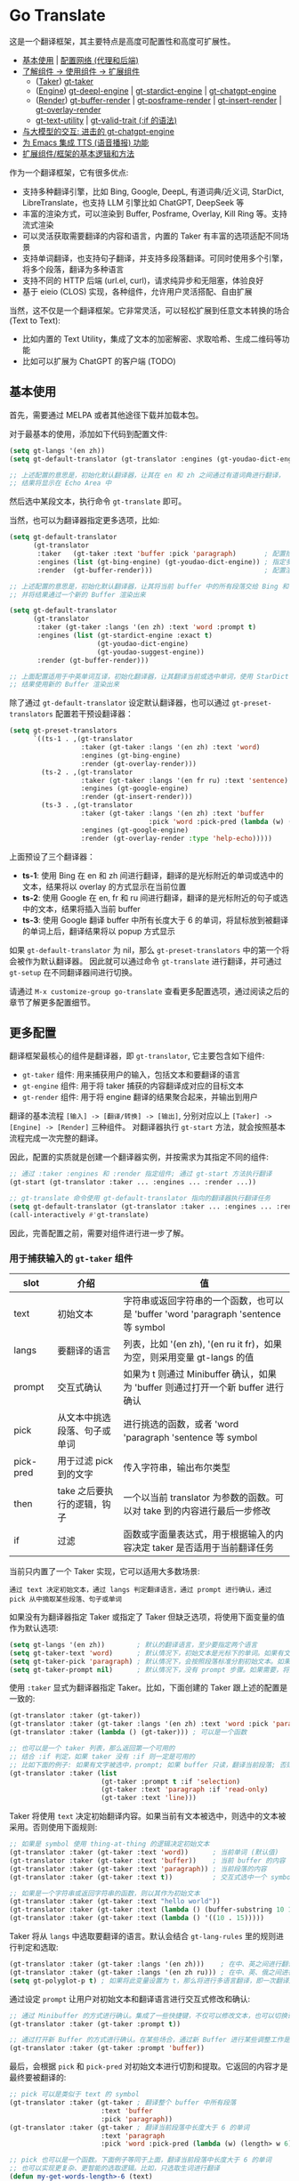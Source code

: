 * Go Translate

这是一个翻译框架，其主要特点是高度可配置性和高度可扩展性。

- [[#基本使用][基本使用]] | [[#gt-http-backend][配置网络 (代理和后端)]]
- [[#更多配置][了解组件 → 使用组件 → 扩展组件]]
  + ([[#用于捕获输入的-gt-taker-组件][Taker]]) [[#gt-taker][gt-taker]]
  + ([[#用于翻译转换的-gt-engine-组件][Engine]]) [[#gt-deepl-engine][gt-deepl-engine]] | [[#gt-stardict-engine][gt-stardict-engine]] | [[#gt-chatgpt-engine][gt-chatgpt-engine]]
  + ([[#用于渲染输出的-gt-render-组件][Render]]) [[#gt-buffer-render][gt-buffer-render]] | [[#gt-posframe-pop-rendergt-posframe-pin-render][gt-posframe-render]] | [[#gt-insert-render][gt-insert-render]] | [[#gt-overlay-render][gt-overlay-render]]
  + [[#gt-text-utility][gt-text-utility]] | [[#gt-valid-trait-if][gt-valid-trait (:if 的语法)]]
- [[#gt-chatgpt-engine-1][与大模型的交互: 进击的 gt-chatgpt-engine]]
- [[#为-emacs-集成-tts-功能][为 Emacs 集成 TTS (语音播报) 功能]]
- [[#定制与扩展][扩展组件/框架的基本逻辑和方法]]

作为一个翻译框架，它有很多优点:
- 支持多种翻译引擎，比如 Bing, Google, DeepL, 有道词典/近义词, StarDict, LibreTranslate，也支持 LLM 引擎比如 ChatGPT, DeepSeek 等
- 丰富的渲染方式，可以渲染到 Buffer, Posframe, Overlay, Kill Ring 等。支持流式渲染
- 可以灵活获取需要翻译的内容和语言，内置的 Taker 有丰富的选项适配不同场景
- 支持单词翻译，也支持句子翻译，并支持多段落翻译。可同时使用多个引擎，将多个段落，翻译为多种语言
- 支持不同的 HTTP 后端 (url.el, curl)，请求纯异步和无阻塞，体验良好
- 基于 eieio (CLOS) 实现，各种组件，允许用户灵活搭配、自由扩展

当然，这不仅是一个翻译框架。它非常灵活，可以轻松扩展到任意文本转换的场合 (Text to Text):
- 比如内置的 Text Utility，集成了文本的加密解密、求取哈希、生成二维码等功能
- 比如可以扩展为 ChatGPT 的客户端 (TODO)

** 基本使用

首先，需要通过 MELPA 或者其他途径下载并加载本包。

对于最基本的使用，添加如下代码到配置文件:
#+begin_src emacs-lisp
  (setq gt-langs '(en zh))
  (setq gt-default-translator (gt-translator :engines (gt-youdao-dict-engine)))

  ;; 上述配置的意思是，初始化默认翻译器，让其在 en 和 zh 之间通过有道词典进行翻译，
  ;; 结果将显示在 Echo Area 中
#+end_src

然后选中某段文本，执行命令 =gt-translate= 即可。

当然，也可以为翻译器指定更多选项，比如:
#+begin_src emacs-lisp
  (setq gt-default-translator
        (gt-translator
         :taker   (gt-taker :text 'buffer :pick 'paragraph)       ; 配置拾取器
         :engines (list (gt-bing-engine) (gt-youdao-dict-engine)) ; 指定多引擎
         :render  (gt-buffer-render)))                            ; 配置渲染器

  ;; 上述配置的意思是，初始化默认翻译器，让其将当前 buffer 中的所有段落交给 Bing 和有道进行翻译，
  ;; 并将结果通过一个新的 Buffer 渲染出来

  (setq gt-default-translator
        (gt-translator
         :taker (gt-taker :langs '(en zh) :text 'word :prompt t)
         :engines (list (gt-stardict-engine :exact t)
                        (gt-youdao-dict-engine)
                        (gt-youdao-suggest-engine))
         :render (gt-buffer-render)))

  ;; 上面配置适用于中英单词互译，初始化翻译器，让其翻译当前或选中单词，使用 StarDict 和有道进行翻译，
  ;; 结果使用新的 Buffer 渲染出来
#+end_src

除了通过 =gt-default-translator= 设定默认翻译器，也可以通过 =gt-preset-translators= 配置若干预设翻译器：
#+begin_src emacs-lisp
  (setq gt-preset-translators
        `((ts-1 . ,(gt-translator
                    :taker (gt-taker :langs '(en zh) :text 'word)
                    :engines (gt-bing-engine)
                    :render (gt-overlay-render)))
          (ts-2 . ,(gt-translator
                    :taker (gt-taker :langs '(en fr ru) :text 'sentence)
                    :engines (gt-google-engine)
                    :render (gt-insert-render)))
          (ts-3 . ,(gt-translator
                    :taker (gt-taker :langs '(en zh) :text 'buffer
                                     :pick 'word :pick-pred (lambda (w) (length> w 6)))
                    :engines (gt-google-engine)
                    :render (gt-overlay-render :type 'help-echo)))))
#+end_src

上面预设了三个翻译器：
- *ts-1*: 使用 Bing 在 en 和 zh 间进行翻译，翻译的是光标附近的单词或选中的文本，结果将以 overlay 的方式显示在当前位置
- *ts-2*: 使用 Google 在 en, fr 和 ru 间进行翻译，翻译的是光标附近的句子或选中的文本，结果将插入当前 buffer
- *ts-3*: 使用 Google 翻译 buffer 中所有长度大于 6 的单词，将鼠标放到被翻译的单词上后，翻译结果将以 popup 方式显示

如果 =gt-default-translator= 为 nil，那么 =gt-preset-translators= 中的第一个将会被作为默认翻译器。
因此就可以通过命令 =gt-translate= 进行翻译，并可通过 =gt-setup= 在不同翻译器间进行切换。

请通过 =M-x customize-group go-translate= 查看更多配置选项，通过阅读之后的章节了解更多配置细节。

** 更多配置

翻译框架最核心的组件是翻译器，即 =gt-translator=, 它主要包含如下组件:
- =gt-taker= 组件: 用来捕获用户的输入，包括文本和要翻译的语言
- =gt-engine= 组件: 用于将 taker 捕获的内容翻译成对应的目标文本
- =gt-render= 组件: 用于将 engine 翻译的结果聚合起来，并输出到用户

翻译的基本流程 =[输入] -> [翻译/转换] -> [输出]=, 分别对应以上 =[Taker] -> [Engine] -> [Render]= 三种组件。
对翻译器执行 =gt-start= 方法，就会按照基本流程完成一次完整的翻译。

因此，配置的实质就是创建一个翻译器实例，并按需求为其指定不同的组件:
#+begin_src emacs-lisp
  ;; 通过 :taker :engines 和 :render 指定组件; 通过 gt-start 方法执行翻译
  (gt-start (gt-translator :taker ... :engines ... :render ...))

  ;; gt-translate 命令使用 gt-default-translator 指向的翻译器执行翻译任务
  (setq gt-default-translator (gt-translator :taker ... :engines ... :render ..))
  (call-interactively #'gt-translate)
#+end_src

因此，完善配置之前，需要对组件进行进一步了解。

*** 用于捕获输入的 =gt-taker= 组件

| slot      | 介绍                     | 值                                                                           |
|-----------+--------------------------+------------------------------------------------------------------------------|
| text      | 初始文本                  | 字符串或返回字符串的一个函数，也可以是 'buffer 'word 'paragraph 'sentence 等 symbol |
| langs     | 要翻译的语言               | 列表，比如 '(en zh), '(en ru it fr)，如果为空，则采用变量 gt-langs 的值            |
| prompt    | 交互式确认                | 如果为 t 则通过 Minibuffer 确认，如果为 'buffer 则通过打开一个新 buffer 进行确认     |
| pick      | 从文本中挑选段落、句子或单词  | 进行挑选的函数，或者 'word 'paragraph 'sentence 等 symbol                       |
| pick-pred | 用于过滤 pick 到的文字     | 传入字符串，输出布尔类型                                                         |
| then      | take 之后要执行的逻辑，钩子 | 一个以当前 translator 为参数的函数。可以对 take 到的内容进行最后一步修改              |
| if        | 过滤                     | 函数或字面量表达式，用于根据输入的内容决定 taker 是否适用于当前翻译任务                 |

当前只内置了一个 Taker 实现，它可以适用大多数场景:
: 通过 text 决定初始文本，通过 langs 判定翻译语言，通过 prompt 进行确认，通过 pick 从中摘取某些段落、句子或单词

如果没有为翻译器指定 Taker 或指定了 Taker 但缺乏选项，将使用下面变量的值作为默认选项:
#+begin_src emacs-lisp
  (setq gt-langs '(en zh))        ; 默认的翻译语言，至少要指定两个语言
  (setq gt-taker-text 'word)      ; 默认情况下，初始文本是光标下的单词。如果有文本选中，优先使用选中文本
  (setq gt-taker-pick 'paragraph) ; 默认情况下，会按照段落标准分割初始文本。如果不想使用多段翻译，将其设置为 nil
  (setq gt-taker-prompt nil)      ; 默认情况下，没有 prompt 步骤。如果需要，将其设置为 t 或 'buffer
#+end_src

使用 =:taker= 显式为翻译器指定 Taker。比如，下面创建的 Taker 跟上述的配置是一致的:
#+begin_src emacs-lisp
  (gt-translator :taker (gt-taker))
  (gt-translator :taker (gt-taker :langs '(en zh) :text 'word :pick 'paragraph :prompt nil))
  (gt-translator :taker (lambda () (gt-taker))) ; 可以是一个函数

  ;; 也可以是一个 taker 列表，那么返回第一个可用的
  ;; 结合 :if 判定，如果 taker 没有 :if 则一定是可用的
  ;; 比如下面的例子: 如果有文字被选中，prompt; 如果 buffer 只读，翻译当前段落; 否则翻译当前行
  (gt-translator :taker (list
                         (gt-taker :prompt t :if 'selection)
                         (gt-taker :text 'paragraph :if 'read-only)
                         (gt-taker :text 'line)))
#+end_src

Taker 将使用 =text= 决定初始翻译内容。如果当前有文本被选中，则选中的文本被采用。否则使用下面规则:
#+begin_src emacs-lisp
  ;; 如果是 symbol 使用 thing-at-thing 的逻辑决定初始文本
  (gt-translator :taker (gt-taker :text 'word))      ; 当前单词 (默认值)
  (gt-translator :taker (gt-taker :text 'buffer))    ; 当前 buffer 的内容
  (gt-translator :taker (gt-taker :text 'paragraph)) ; 当前段落的内容
  (gt-translator :taker (gt-taker :text t))          ; 交互式选中一个 symbol，之后根据 symbol 选取

  ;; 如果是一个字符串或返回字符串的函数，则以其作为初始文本
  (gt-translator :taker (gt-taker :text "hello world"))                        ; 固定文本
  (gt-translator :taker (gt-taker :text (lambda () (buffer-substring 10 15)))) ; 函数返回值，字符串
  (gt-translator :taker (gt-taker :text (lambda () '((10 . 15)))))             ; 函数返回值，bounds
#+end_src

Taker 将从 =langs= 中选取要翻译的语言。默认会结合 =gt-lang-rules= 里的规则进行判定和选取:
#+begin_src emacs-lisp
  (gt-translator :taker (gt-taker :langs '(en zh)))    ; 在中、英之间进行翻译
  (gt-translator :taker (gt-taker :langs '(en zh ru))) ; 在中、英、俄之间进行翻译
  (setq gt-polyglot-p t) ; 如果将此变量设置为 t，那么将进行多语言翻译，即一次翻译成多语言并聚合输出
#+end_src

通过设定 =prompt= 让用户对初始文本和翻译语言进行交互式修改和确认:
#+begin_src emacs-lisp
  ;; 通过 Minibuffer 的方式进行确认。集成了一些快捷键，不仅可以修改文本，也可以切换语言
  (gt-translator :taker (gt-taker :prompt t))

  ;; 通过打开新 Buffer 的方式进行确认。在某些场合，通过新 Buffer 进行某些调整工作是更合适的
  (gt-translator :taker (gt-taker :prompt 'buffer))
#+end_src

最后，会根据 =pick= 和 =pick-pred= 对初始文本进行切割和提取。它返回的内容才是最终要被翻译的:
#+begin_src emacs-lisp
  ;; pick 可以是类似于 text 的 symbol
  (gt-translator :taker (gt-taker ; 翻译整个 buffer 中所有段落
                         :text 'buffer
                         :pick 'paragraph))
  (gt-translator :taker (gt-taker ; 翻译当前段落中长度大于 6 的单词
                         :text 'paragraph
                         :pick 'word :pick-pred (lambda (w) (length> w 6))))

  ;; pick 也可以是一个函数。下面例子等同于上面，翻译当前段落中长度大于 6 的单词
  ;; 也可以实现更复杂、更智能的选取逻辑。比如，只选取生词进行翻译
  (defun my-get-words-length>-6 (text)
    (cl-remove-if-not (lambda (bd) (> (- (cdr bd) (car bd)) 6))
                      (gt-pick-items-by-thing text 'word)))
  (gt-translator :taker (gt-taker :text 'paragraph :pick #'my-get-words-length>-6))

  ;; 使用 :pick 'fresh-word 实现了“透析翻译”的效果，即结合训练的结果，只显示生僻词
  ;; 结合 gt-record-words-as-known/unkown 命令将单词标记(训练)为已经掌握的单词
  (gt-translator :taker (gt-taker :text 'paragraph :pick 'fresh-word))
#+end_src

*** 用于翻译转换的 =gt-engine= 组件

| slot    | 介绍                      | 值                                                               |
|---------+---------------------------+------------------------------------------------------------------|
| parse   | 指定解析器                 | 解析器或函数                                                       |
| cache   | 配置缓存                   | 如果设为 nil 则为当前 engine 禁用缓存。也可以为不同 engine 指定缓存策略   |
| stream  | 是否开启 stream 模式        | 只有引擎支持流式 API 这个设置才有用。比如，ChatGPT 引擎                 |
| delimit | 分隔符                     | 如果不为空，则采取「连接-翻译-分割」的翻译策略                           |
| then    | engine 完成后执行的逻辑，钩子 | 一个以当前 task 为参数的函数。可以用于在渲染之前对返回的内容进行最后一步修改 |
| if      | 过滤                      | 函数或字面量表达式，用于根据输入的内容决定当前 engine 是否参与当前翻译任务   |

内置的 Engine 实现有:
- =gt-deepl-engine=, DeepL 翻译
- =gt-bing-engine=, 微软翻译
- =gt-google-engine/gt-google-rpc-engine=, Google 翻译
- =gt-chatgpt-engine=, 使用 ChatGPT 进行翻译
- =gt-youdao-dict-engine/gt-youdao-suggest-engine=, 有道词典/有道近义词。主要用于中英互译
- =gt-stardict-engine=, StarDict，支持外挂字典，可以用于离线翻译
- =gt-libre-engine=, LibreTranslate, 可以使用网络服务，也可以搭建本地服务
- =gt-osxdict-engine=, 借助命令 osx-dictionary 调用苹果系统内置的翻译

通过 =:engines= 为翻译器指定引擎。一个翻译器可以有一个或多个引擎，也可以指定一个返回引擎列表的函数:
#+begin_src emacs-lisp
  (gt-translator :engines (gt-google-engine))
  (gt-translator :engines (list (gt-google-engine) (gt-deepl-engine) (gt-chatgpt-engine)))
  (gt-translator :engines (lambda () (gt-google-engine)))
#+end_src

若引擎存在多个解析器，则可以通过 =parse= 指定某个从而实现特定解析，比如:
#+begin_src emacs-lisp
  (gt-translator
   :engines (list (gt-google-engine :parse (gt-google-parser))           ; 详细结果
                  (gt-google-engine :parse (gt-google-summary-parser)))) ; 简约结果
#+end_src

可以通过 =if= 为不同引擎指定不同翻译任务，比如：
#+begin_src emacs-lisp
  (gt-translator
   :engines (list (gt-google-engine :if 'word)                        ; 只有当翻译内容为单词时启用
                  (gt-bing-engine :if '(and not-word parts))          ; 只有翻译内容不是单词且是多个段落时启用
                  (gt-deepl-engine :if 'not-word :cache nil)          ; 只有翻译内容不是单词时启用; 不缓存
                  (gt-youdao-dict-engine :if '(or src:zh tgt:zh))     ; 只有翻译中文时启用
                  (gt-youdao-suggest-engine :if '(and word src:en)))) ; 只有翻译英文单词时启用
#+end_src

可以通过 =cache= 为不同引擎指定不同的缓存策略:
#+begin_src emacs-lisp
  (gt-translator
   :engines (list (gt-youdao-dict-engine)         ; 默认缓存机制
                  (gt-google-engine :cache nil)   ; 禁用缓存
                  (gt-bing-engine :cache 'word))) ; 只缓存单词
#+end_src

#+begin_quote
*注意:*

如果 delimit 不为 nil，那么多段落或多单词翻译将采取下面策略:
1. 先将翻译的内容连成一个字符串，
2. 通过一次翻译得到结果，
3. 之后再将结果分割开来的翻译策略。

这时传递给 Engine 翻译的文本是一个单独的字符串。

如果 delimit 为 nil 那么传递给 Engine 的将是一个字符串列表，这时将需要 Engine 有处理列表的能力。
#+end_quote

*** 用于渲染输出的 =gt-render= 组件

| slot   | 介绍                   | 值                                                                 |
|--------+------------------------+--------------------------------------------------------------------|
| prefix | 定制输出中的 Prefix 内容 | 函数或字符串。定制 Prefix 显示格式。Prefix 是输出结果中的语言、引擎提示的文本 |
| then   | 渲染完成后执行的逻辑，钩子 | 函数或另一个渲染器。可以将渲染任务传递给下一个渲染器，实现多渲染器输出的效果    |
| if     | 过滤                   | 函数或字面量表达式，用于根据输入的内容决定 render 是否适用于当前翻译任务      |

内置的 Render 实现有:
- =gt-render=, 默认实现，会将结果输出到 Echo Area
- =gt-buffer-render=, 打开一个在新 Buffer 来渲染结果 (*推荐使用*)
- =gt-posframe-pop-render=, 在当前位置打开一个 childframe 弹窗来渲染结果
- =gt-posframe-pin-render=, 使用屏幕固定位置的 childframe 窗口来渲染结果
- =gt-insert-render=, 将翻译结果插入到当前 buffer，可设定插入的位置、样式等
- =gt-overlay-render=, 将翻译结果通过 Overlay 的方式进行显示，可设定显示的位置、样式等
- =gt-kill-ring-render=, 将翻译结果保存到 Kill Ring 中
- =gt-alert-render=, 借助 [[https://github.com/jwiegley/alert][alert]] 包将结果显示为系统消息

通过 =:render= 为翻译器配置渲染器。可以通过 =:then= 将多个渲染器串起来搭配使用:
#+begin_src emacs-lisp
  (gt-translator :render (gt-alert-render))
  (gt-translator :render (gt-alert-render :then (gt-kill-ring-render))) ; 以系统消息方式展示，并保存进 kill-ring
  (gt-translator :render (lambda () (if buffer-read-only (gt-buffer-render) (gt-insert-render)))) ; 可以指定函数
#+end_src

可以结合 =:if= 选择使用列表中的第一个可用 render。这可以灵活配置不同情况下 render 的使用。比如:
#+begin_src emacs-lisp
  (gt-translator
   :render (list (gt-overlay-render :if 'selection) ; 如果翻译的是选中的文字，那么通过 overlay 方式渲染
                 (gt-posframe-pop-render :if 'word) ; 如果翻译的是单词，那么通过 posframe 方式渲染
                 (gt-alert-render :if '(and read-only not-word)) ; 如果翻译的是只读 buffer 中的非单词，那么通过 alert 渲染
                 (gt-buffer-render)))               ; 默认，使用新 buffer 进行渲染
#+end_src

** 常用组件/补充说明
*** gt-http-backend

网络请求功能是借助 [[https://github.com/lorniu/pdd.el][pdd.el]] 包实现的。pdd 默认使用内置的 =url.el= 进行请求。

当然也可以使用 =curl= 的方式，需要在系统中安装 curl 和 [[https://github.com/alphapapa/plz.el][plz]] 包，然后对 gt-http-backend 进行指定:
#+begin_src emacs-lisp
  ;; 显式指定使用的客户端
  (setq gt-http-backend (pdd-url-backend))  ; 基于 url.el 的 (默认)
  (setq gt-http-backend (pdd-curl-backend)) ; 基于 curl based 的

  ;; 显式指定使用代理的客户端
  (setq gt-http-backend (pdd-url-backend :proxy "socks5://127.0.0.1:1080"))

  ;; 单独指定客户端和代理
  (setq gt-http-backend (pdd-curl-backend))
  (setq gt-http-proxy "socks5://127.0.0.1:1080")

  ;; 当然，你可以配置为动态决定使用什么客户端，走什么代理。比如:
  (setq gt-http-proxy
        (lambda (request) ; 配置只有符合条件的网站走代理，其他的不走
          (when (string-match-p "\\(google.*\\|deepl\\|openai\\)\\.com" (oref request url))
            "socks5://127.0.0.1:1080")))
#+end_src

想要了解更多，阅读 [[https://github.com/lorniu/pdd.el][pdd]] 包的文档。

*** gt-taker

如果通过 minibuffer 进行 prompt，那么在 minibuffer 中存在如下快捷键:
- =C-n= 和 =C-p= 切换语言
- =C-l= 清空输入
- =C-g= 取消翻译

如果通过 buffer 进行 prompt，那么在打开的 buffer 中默认存在如下快捷键:
- =C-c C-c= 提交修改，进行翻译
- =C-c C-k= 取消翻译
- 也可以切换语言、切换组件，通过 mode-line 获取更多信息

可以通过 pick 的 =fresh-word= 选项实现只翻译生僻词的目的。基本步骤:
1. 配置要使用的翻译器，将 pick 指定为 fresh-word, 比如:
   #+begin_src emacs-lisp
     (setq gt-default-translator
           (gt-translator :taker (gt-taker :text 'paragraph :pick 'fresh-word)
                          :engines (gt-bing-engine)
                          :render (gt-overlay-render :sface nil)))
   #+end_src
2. 对文本进行翻译，默认会对目标文本中的所有单词进行翻译
3. 执行 =gt-record-words-as-known= 命令，按提示将已经掌握的单词记录在案
4. 持续执行 2/3 步骤，训练掌握单词的量。已记录单词作为非生僻词将不会出现在之后的翻译中
5. 可执行 =gt-record-words-as-unknown= 将某单词重新设定为生僻词
6. 本功能有很大的优化提升空间。比如换作用数据库记录，统计单词的翻译次数等，按下不提

*** gt-stardict-engine

这是个支持外挂字典的离线翻译引擎。

首先，需要确保你的系统中已经安装了 [[https://github.com/Dushistov/sdcv][sdcv]]:
: sudo pacman -S sdcv

另外，需要下载字典文件放入到相关目录。比如下面是在 Linux 下安装朗道字典文件的示例:
#+begin_src shell
  mkdir -p ~/.stardict/dic
  cd ~/.stardict/dic
  wget http://download.huzheng.org/zh_CN/stardict-langdao-ce-gb-2.4.2.tar.bz2
  wget http://download.huzheng.org/zh_CN/stardict-langdao-ce-gb-2.4.2.tar.bz2
  tar xvf stardict-langdao-ec-gb-2.4.2.tar.bz2
  tar xvf stardict-langdao-ce-gb-2.4.2.tar.bz2
  sdcv -l
#+end_src

之后，你就可以配置使用此引擎了:
#+begin_src emacs-lisp
  ;; 基本配置
  (setq gt-default-translator
        (gt-translator :engines (gt-stardict-engine)
                       :render (gt-buffer-render)))

  ;; 可以指定更多选项
  (setq gt-default-translator
        (gt-translator :engines (gt-stardict-engine
                                 :dir "~/.stardict/dic"  ; 指定数据文件位置
                                 :dict "朗道英汉字典5.0" ; 可以指定具体使用的字典
                                 :exact t) ; do not fuzzy-search, only return exact matches
                       :render (gt-buffer-render)))
#+end_src

*注意*: 如果是通过 Buffer-Render 等渲染，可以通过点击字典名或错误提示实现字典切换 (快捷键: =C-c C-c=)。

*** gt-deepl-engine

DeepL 需要 auth-key 才能正常使用，首先需要通过官网进行获取。

然后，可以通过下列方法对 auth-key 进行设置:

1. 在 engine 定义中直接指定:

   #+begin_example
   (gt-translator :engines (gt-deepl-engine :key "***"))
   #+end_example

2. 将 auth-key 存进系统的 =.authinfo= 文件中:

   #+begin_example
   machine api.deepl.com login auth-key password ***
   #+end_example

*** gt-chatgpt-engine

它不仅支持 ChatGPT，也支持兼容 OpenAI API 的其他 AI 模型。只需要配置好 url endpoint 和 API key 即可使用。

首先，必须要配置 API key，可以使用下面任一方式:
#+begin_src emacs-lisp
  (gt-chatgpt-engine :key "YOUR_KEY")  ; 引擎定义中指定
  (setq gt-chatgpt-key "YOUR-KEY")     ; 全局变量中指定
  (setenv "OPENAI_API_KEY" "YOUR_KEY") ; 添加到环境变量

  ;; 建议添加到 authinfo 文件中，那样会自动读取并使用，更安全可靠
  (find-file "~/.authinfo") ; machine api.openai.com login apikey password [YOUR_KEY]
#+end_src

其次，按照需要修改 host/model 等:
#+begin_src emacs-lisp
  (setq gt-chatgpt-host "YOUR-HOST")
  (setq gt-chatgpt-model "gpt-4o-mini")
  (setq gt-chatgpt-temperature 1)
  (setq gt-chatgpt-extra-options '((n . 1)))

  ;; or
  (gt-chatgpt-engine :host :model :extra-options ..)
#+end_src

可以自定义翻译的 prompt。比如:
#+begin_src emacs-lisp
  (setq gt-chatgpt-user-prompt-template
        (lambda (text lang)
          (format "将下面文本翻译成 %s，措辞要夸张些:\n\n%s"
                  (alist-get lang gt-lang-codes) text)))

  ;; or
  (gt-chatgpt-engine :prompt "将下面文本翻译成 {{lang}}，措辞要夸张些:\n\n{{text}}")
#+end_src

可以通过设置 =:stream t= 让引擎返回流式 (stream) 结果，即内容一点点返回并输出。下面是例子:
#+begin_src emacs-lisp
  ;; 下面配置了三个引擎，第一个是流式的，另外两个是普通的
  ;; 其中 Buffer Render, Posframe Render 和 Insert Render 可以进行流式渲染
  (setq gt-default-translator
        (gt-translator :taker (gt-taker :pick nil)
                       :engines (list (gt-chatgpt-engine :stream t)
                                      (gt-chatgpt-engine :stream nil)
                                      (gt-google-engine))
                       :render (gt-buffer-render)))

  ;; 下面配置，将查询的内容一点点插入到 buffer 当前位置
  (setq gt-default-translator
        (gt-translator :taker (gt-taker :pick nil :prompt t)
                       :engines (gt-chatgpt-engine :stream t)
                       :render (gt-insert-render)))
#+end_src

多种不同的 LLMs 模型可以同时配置使用:
#+begin_src emacs-lisp
  (setq gt-default-translator
        (gt-translator :taker (gt-taker :pick nil :prompt t)
                       :engines (list
                                 (gt-chatgpt-engine
                                  :model "gpt-4o-mini")
                                 (gt-chatgpt-engine
                                  :host "https://api.deepseek.com"
                                  :path "/chat/completions"
                                  :model "deepseek-chat")
                                 (gt-chatgpt-engine
                                  :host "https://api.deepseek.com"
                                  :path "/chat/completions"
                                  :model "deepseek-reasoner"
                                  :prompt "将下面文本翻译成 {{lang}}，措辞要夸张些:\n\n{{text}}"
                                  :stream t))
                       :render (gt-buffer-render)))
#+end_src

另外，可以通过 =gt-speak= 尝试其语音播报。

*** gt-chatgpt-engine++

引擎 =gt-chatgpt-engine= 可以脱离翻译功能使用。基于它，可以定制任何与 LLM 相关的任务。

比如，下面的代码定义了一个 Emacs 命令，用于借助 ChatGPT 润色句子。选中文本，调用命令，润色后的结果将替换原来文字:
#+begin_src emacs-lisp
  (defun my-command-polish-using-ChatGPT ()
    (interactive)
    (gt-start (gt-translator
               :engines (gt-chatgpt-engine
                         :cache nil
                         :root "你是一个优秀的作家"
                         :prompt (lambda (text)
                                   (read-string "Prompt: " (format "润色句子:\n\n%s" text))))
               :render (gt-insert-render :type 'replace))))
#+end_src

比如，下面一个命令，用于将 buffer 中所有内容发送给 LLM，并使用一个新的 buffer 显示修正的结果:
#+begin_src emacs-lisp
  (defun my-fix-code-using-ChatGPT ()
    (interactive)
    (gt-start (gt-translator
               :taker (gt-taker :text 'buffer :pick nil)
               :engines (gt-chatgpt-engine
                         :cache nil
                         :prompt (lambda (text) (concat "分析并修复代码中的错误:\n\n" text)))
               :render (gt-buffer-render :name "*fixup*"))))
#+end_src

下面是一个更实用更通用的命令，对于选中的文本跟指定的模型进行交互。日常使用方便，强烈推荐:
#+begin_src emacs-lisp
  (defvar my-ai-oneshot-prompts
    (list "优化、润色文本" "请认真分析代码，修复代码存在的错误，并给出建议"))

  (defvar my-ai-oneshot-models
    (list "deepseek-chat" "gpt-4o-mini" "gemini-2.5-pro"))

  (defvar my-ai-oneshot-last-model nil)

  (defvar my-ai-oneshot-history nil)

  (defun my-ai-oneshot ()
    "Use C-. C-, to switch model."
    (interactive)
    (require 'go-translate)
    (let ((prompt nil)
          (model (or my-ai-oneshot-last-model
                     (setq my-ai-oneshot-last-model (or (car my-ai-oneshot-models) gt-chatgpt-model)))))
      (cl-flet ((get-prompts ()
                  (cl-delete-duplicates
                   (append my-ai-oneshot-history my-ai-oneshot-prompts) :from-end t :test #'equal))
                (change-model (&optional prev)
                  (let* ((pos (or (cl-position my-ai-oneshot-last-model my-ai-oneshot-models :test #'equal) -1))
                         (next (if prev (max 0 (1- pos)) (min (1- (length my-ai-oneshot-models)) (1+ pos)))))
                    (setq my-ai-oneshot-last-model (nth next my-ai-oneshot-models))
                    (setq model my-ai-oneshot-last-model)
                    (overlay-put (car (overlays-at 1)) 'after-string my-ai-oneshot-last-model))))
        (setq prompt
              (minibuffer-with-setup-hook
                  (lambda ()
                    (local-set-key (kbd "C-,") (lambda () (interactive) (change-model)))
                    (local-set-key (kbd "C-.") (lambda () (interactive) (change-model t)))
                    (overlay-put (make-overlay 1 9) 'after-string model)
                    (use-local-map (make-composed-keymap nil (current-local-map))))
                (completing-read "Prompt (): " (get-prompts) nil nil nil 'my-ai-oneshot-history)))
        (gt-start (gt-translator
                   :taker (gt-taker
                           :text 'point :pick nil
                           :prompt (lambda (translator)
                                     (let ((text (car (oref translator text))))
                                       (oset translator text
                                             (list (if (string-blank-p text)
                                                       prompt
                                                     (let ((str (if (string-blank-p prompt) text
                                                                  (format "%s\n\n内容如下:\n\n%s\n" prompt text))))
                                                       (if current-prefix-arg (read-string "Ensure: " str) str))))))
                                     (message "Processing...")))
                   :engines (gt-chatgpt-engine
                             :cache nil
                             :stream t
                             :model model
                             :timeout 300
                             :prompt #'identity)
                   :render (gt-buffer-render
                            :name (format "*ai-oneshot-%s*" model)
                            :mode 'markdown-mode
                            :init (lambda () (markdown-toggle-markup-hiding 1))
                            :dislike-header t
                            :dislike-source t
                            :window-config '((display-buffer-below-selected))))))))
#+end_src

上面例子充分利用了框架内置的 taker 和 renderer，并将 LLM 的功能结合其中，流畅丝滑，简洁易用。
你也可以发挥想象，在任何需要用到 LLM 的地方，通过类似方法封装适合自己的命令。

另外，如果你需要的仅仅是 LLM 返回的结果，而不需要 taker 和 renderer 的介入，那可以直接调用更底层的 =gt-chatgpt-send= 获取与 LLM 交互的结果，并将其运用在你自己的程序逻辑中。

比如:
#+begin_src emacs-lisp
  ;; 单次对话
  (let* ((rs (gt-chatgpt-send "世界上最大的湖泊是哪个?" :sync t))
         (content (let-alist rs (let-alist (aref .choices 0) .message.content))))
    (message ">>> %s" content))

  ;; 多次对话
  (let* ((rs (gt-chatgpt-send '(((role . user)      (content . "世界上最大的湖泊是哪个?"))
                                ((role . assistant) (content . "世界上最大的湖泊是里海."))
                                ((role . user)      (content . "我觉得不是。")))
               :url "https://api.deepseek.com/chat/completions" :model "deepseek-chat"
               :sync t))
         (content (let-alist rs (let-alist (aref .choices 0) .message.content))))
    (message ">>> %s" content))

  ;; 异步请求 (默认，非阻塞模式)
  (pdd-then (gt-chatgpt-send "世界上最大的湖泊是哪个?")
    (lambda (rs)
      (message "> %s" (let-alist rs (let-alist (aref .choices 0) .message.content)))))

  ;; 谁是世界上最大的湖泊？谁说的对?
  (pdd-async
    ;; answer by ChatGPT and DeepSeek
    (let* ((q1 "世界上最大的湖泊是哪个?")
           (rs (await (gt-chatgpt-send q1 :model "gpt-4o-mini")
                      (gt-chatgpt-send q1 :model "deepseek-chat")))
           (c1 (let-alist (car rs)  (let-alist (aref .choices 0) .message.content)))
           (c2 (let-alist (cadr rs) (let-alist (aref .choices 0) .message.content))))
      (message ">>> ChatGPT:  %s" c1)
      (message ">>> DeekSeek: %s" c2)
      (message ">>> Judging by Gemini...")
      ;; judge by Gemini
      (let* ((q2 (concat "对于'" q1 "'这个问题，我问了 ChatGPT 和 DeepSeek。"
                         "ChatGPT 的回答是: \n\n" c1 "\n\n"
                         "DeepSeek 的回答是: \n\n" c2 "\n\n"
                         "你怎么评价这两个回答的质量?"))
             (rn (await (gt-chatgpt-send q2 :model "gemini-2.5-flash")))
             (c3 (let-alist rn (let-alist (aref .choices 0) .message.content))))
        (message ">>> 我是 Gemini, 这是我的回答:\n\n%s" c3))))
#+end_src

通过这种方式，可以将 LLM 交互功能集成到任意程序逻辑中。这不仅适用于 ChatGPT，也适用于 DeepSeek 等。

*** gt-buffer-render

打开一个新的 buffer 来展示翻译结果。这是非常通用的一种展示结果的方式。

在弹出的 buffer 中，存在若干快捷键 (可以通过 =?= 获取到相关提示)，比如:
- 通过 =t= 切换语言
- 通过 =T= 切换多语言模式
- 通过 =c= 清除缓存
- 通过 =g= 刷新
- 通过 =q= 退出

另外，通过 =y= (命令 =gt-speak=) 播放语音。可以先选中文本，然后通过 =y= 只播放选取片段的语音。
这需要这些引擎已经实现了语音播放的功能。另外，在其他任何地方调用 =gt-speak= 命令，将会尝试
使用操作系统本身的 TTS 功能对当前的文本进行语音播报。

可以通过 =name/window-config/split-threshold= 等对弹出的窗口进行设定:
#+begin_src emacs-lisp
  (gt-translator :render (gt-buffer-render
                          :name "abc"
                          :window-config '((display-buffer-at-bottom))
                          :then (lambda () (pop-to-buffer "abc"))))
#+end_src

下面是若干使用示例:
#+begin_src emacs-lisp
  ;; 捕获光标下的单词或选区，使用 Google 翻译单词，使用 DeepL 翻译句子，使用 Buffer 展示结果
  ;; 这是非常通用的一种配置方式
  (setq gt-default-translator
        (gt-translator
         :taker (gt-taker :langs '(en zh) :text 'word)
         :engines (list (gt-google-engine :if 'word) (gt-deepl-engine :if 'not-word))
         :render (gt-buffer-render)))

  ;; 封装了一个命令，用于将 Buffer 中的多个段落翻译为多种语言，并渲染到新的 Buffer 中
  ;; 这主要展示了命令的封装，以及多引擎多段落多语言的聚合显示效果
  (defun demo-translate-multiple-langs-and-multiple-parts ()
    (interactive)
    (let ((gt-polyglot-p t)
          (translator (gt-translator
                       :taker (gt-taker :langs '(en zh ru ja) :text 'buffer :pick 'paragraph)
                       :engines (list (gt-google-engine) (gt-deepl-engine))
                       :render (gt-buffer-render))))
      (gt-start translator)))
#+end_src

*** gt-posframe-pop-render/gt-posframe-pin-render

需要安装 [[https://github.com/tumashu/posframe][posframe]] 之后才能使用。

这两个 Render 的效果跟 =gt-buffer-render= 类似，只不过它的窗口是浮动的。
快捷键也是一致的，比如 =q= 表示退出。

可以通过 =:frame-params= 向 posframe 传递任意需要的参数:
#+begin_src emacs-lisp
  (gt-posframe-pin-render :frame-params (list :border-width 20 :border-color "red"))
#+end_src

*** gt-insert-render

将翻译结果插入到当前 buffer。

可以指定如下类型 (=type=):
- =after=, 默认类型，将结果插入到光标之后
- =replace=, 用翻译结果替换被翻译的源文本

如果对默认的输出格式和样式不满意，可以通过如下选项进行调整:
- =sface=, 翻译完成后，被翻译的源文本的 face
- =rfmt=, 翻译结果的输出格式
- =rface=, 为翻译结果指定特定样式

选项 =rfmt= 是一个包含控制字符 =%s= 的字符串，也可以是一个函数:
#+begin_src emacs-lisp
  ;; %s 是翻译结果的占位符
  (gt-insert-render :rfmt " [%s]")
  ;; 一个参数，传入的是翻译结果字符串
  (gt-insert-render :rfmt (lambda (res) (concat " [" res "]")))
  ;; 两个参数，则第一个是源文本
  (gt-insert-render :rfmt (lambda (stext res)
                            (if (length< stext 3)
                                (concat "\n" res)
                              (propertize res 'face 'font-lock-warning-face)))
                    :rface 'font-lock-doc-face)
#+end_src

下面是若干使用示例:
#+begin_src emacs-lisp
  ;; 按段落进行翻译，将每一段翻译的结果，插入到段落后面
  ;; 这种配置适合文章的翻译工作。基本流程是: 翻译 -> 修改 -> 保存
  (setq gt-default-translator
        (gt-translator
         :taker (gt-taker :text 'buffer :pick 'paragraph)
         :engines (gt-google-engine)
         :render (gt-insert-render :type 'after)))

  ;; 翻译当前段落，并使用翻译的结果替换掉被翻译的段落
  ;; 这种配置适合即时聊天等场合。输入文本，翻译得到译文，执行发送
  (setq gt-default-translator
        (gt-translator
         :taker (gt-taker :text 'paragraph :pick nil)
         :engines (gt-google-engine)
         :render (gt-insert-render :type 'replace)))

  ;; 将当前段落中符合条件的单词进行翻译，并将结果插入到单词之后
  ;; 这种配置方式，可以辅助阅读有生僻字的文章
  (setq gt-default-translator
        (gt-translator
         :taker (gt-taker :text 'paragraph
                          :pick 'word
                          :pick-pred (lambda (w) (length> w 6)))
         :engines (gt-google-engine)
         :render (gt-insert-render :type 'after
                                   :rfmt " (%s)"
                                   :rface '(:foreground "grey"))))
#+end_src

*** gt-overlay-render

使用 Overlay 显示翻译结果。

通过 =type= 设置显示的方式:
- =after=, 默认类型，将翻译结果显示在源文本后面
- =before=, 将翻译结果显示在源文本前面
- =replace=, 将翻译结果覆盖显示到源文本上面
- =help-echo=, 鼠标移动到源文本上时，翻译结果才弹出显示

它在很多方面跟 =gt-insert-render= 很像，包括选项:
- =sface=, 翻译完成后，被翻译的源文本的 face
- =rfmt=, 翻译结果的输出格式
- =rface/rdisp=, 为翻译结果指定特定样式
- =pface/pdisp=, 单独为翻译后的 Prefix (语言、引擎的提示) 设定样式

下面是若干使用示例:
#+begin_src emacs-lisp
  ;; 翻译 buffer 中所有段落，将结果通过指定格式显示在原段落之后
  ;; 这是一种适合阅读 Info, News 等只读内容的配置
  (setq gt-default-translator
        (gt-translator
         :taker (gt-taker :text 'buffer :pick 'paragraph)
         :engines (gt-google-engine)
         :render (gt-overlay-render :type 'after
                                    :sface nil
                                    :rface 'font-lock-doc-face)))

  ;; 将 Buffer 中所有符合条件的单词做标记，当鼠标移上去的时候显示翻译结果
  ;; 这是一种实用的配置，适合阅读存在某些生僻词的文章
  (setq gt-default-translator
        (gt-translator
         :taker (gt-taker :text 'buffer :pick 'word :pick-pred (lambda (w) (length> w 5)))
         :engines (gt-google-engine)
         :render (gt-overlay-render :type 'help-echo)))

  ;; 也可以将符合条件单词的翻译直接显示在原单词后面
  (setq gt-default-translator
        (gt-translator
         :taker (gt-taker :text 'buffer :pick 'word :pick-pred (lambda (w) (length> w 5)))
         :engines (gt-google-engine)
         :render (gt-overlay-render :type 'after
                                    :sface nil
                                    :rfmt "%s"
                                    :rdisp '(space (:width 0.3) raise 0.6)
                                    :rface '(:foreground "grey" :height 0.5))))

  ;; 使用 Overlay 把翻译的结果直接覆盖到原文之上
  ;; 对于某篇文章，如果想通过速览的方式获取其大致意思，适合使用这种配置
  (setq gt-default-translator
        (gt-translator
         :taker (gt-taker :text 'buffer)
         :engines (gt-google-engine)
         :render (gt-overlay-render :type 'replace)))
#+end_src

*** gt-text-utility

派生自 =gt-translator= 的一个组件，集成了很多文本转换和处理方面的功能。

这展示了本框架的扩展性，它不仅可以应用在翻译方面，其 taker 和 render 具备普适性。

如果要生成二维码，需要在系统中安装 =qrencode= 程序或通过 MELPA 安装 =qrencode= 包:
#+begin_src sh
  pacman -S qrencode
  brew install qrencode

  # or in Emacs
  M-x package-install qrencode
#+end_src

另外，可以通过扩展 generic 方法 =gt-text-util= 集成其他想要的功能。

下面是若干使用示例:
#+begin_src emacs-lisp
  ;; 默认情况下，通过 completing-read 选择如何进行文本处理
  ;; 注意：无需为其指定 engines
  (setq gt-default-translator
        (gt-text-utility :render (gt-buffer-render)))

  ;; 为当前文本生成二维码 (通过 :langs 指定 utility)
  ;; 实用的配置，适用于电脑向手机传递文本片段
  (setq gt-default-translator
        (gt-text-utility
         :taker (gt-taker :langs '(qrcode) :pick nil)
         :render (gt-buffer-render)))

  ;; 为 buffer 中的每段文字都生成 TTS 按钮以及其 md5 值
  (setq gt-default-translator
        (gt-text-utility
         :taker (gt-taker :langs '(speak md5) :text 'buffer :pick 'paragraph)
         :render (gt-posframe-pin-render)))
#+end_src

*** gt-valid-trait (:if)

组件 =gt-taker=, =gt-engine= 和 =gt-render= 等都继承了 =gt-valid-trait=, 它通过 =:if= 提供了判定组件可用性的方式,
因此可以大大简化不同场景下 translator 的配置。

槽 =:if= 的值可以是函数，也可以是内置实现的一些 symbol, 或者通过 and/or 连接起来的 form 列表。
另外, symbol 可以使用 =not-= 或 =no-= 为前缀表示反向判定。

部分内置 symbol:
- =word= 翻译的文本是单词
- =src:en= 翻译的源语言是英语
- =tgt:en= 翻译的目的语言是英语
- =parts= 翻译的是分段的文本
- =read-only= 当前 buffer 是只读的
- =selection= 当前翻译的是选中的文本
- =emacs-lisp-mode= 以 mode 结尾，表示须匹配当前模式
- =not-word= or =no-word= 反向判定，翻译的文本 *不是* 单词

一个粗糙的配置示例:
#+begin_src emacs-lisp
  ;; 对于选中的文本，不分段，并使用 posframe 渲染
  ;; 对于 Info，翻译当前段落，使用 overlay 显示结果
  ;; 对于只读文本，翻译整个 buffer 中的生词，并使用 overlay 渲染
  ;; 对于 Magit commit buffer，将翻译结果插入到光标位置
  ;; 对于单词，使用 google 引擎翻译; 其他使用 deepl 引擎
  (setq gt-default-translator
        (gt-translator
         :taker   (list (gt-taker :pick nil :if 'selection)
                        (gt-taker :text 'paragraph :if '(Info-mode help-mode))
                        (gt-taker :text 'buffer :pick 'fresh-word :if 'read-only)
                        (gt-taker :text 'word))
         :engines (list (gt-google-engine :if 'word)
                        (gt-deepl-engine :if 'no-word))
         :render  (list (gt-posframe-pop-render :if 'selection)
                        (gt-overlay-render :if 'read-only)
                        (gt-insert-render :if (lambda () (member (buffer-name) '("COMMIT_EDITMSG"))))
                        (gt-alert-render :if '(and xxx-mode (or not-selection (and read-only parts))))
                        (gt-buffer-render))))
#+end_src

** 为 Emacs 集成 TTS 功能

有些引擎通过 =gt-speech= 方法实现了 TTS (Text to Speech) 功能。使用起来很简单:
#+begin_src emacs-lisp
  (gt-speech (gt-bing-engine) "hello" 'en)
  (gt-speech (gt-google-engine) "hello" 'en)
  (gt-speech (gt-chatgpt-engine) "hello" 'en)
#+end_src

另外，还集成了一些其他 TTS 实现，方便脱机或其他场景的使用:
#+begin_src emacs-lisp
  ;; 使用 macOS 的 say 进行播报
  (gt-speech 'mac-say "hello" nil)
  (setq gt-tts-mac-say-voice "Shelley") ; 可以对 speed 和 voice 进行设置

  ;; 使用 Windows 自带的功能进行播报
  (gt-speech 'win-ps1 "hello" nil)
  (setq gt-tts-win-ps1-speed 1.2)

  ;; 使用第三方的 edge-tts 进行播报 (pip install edge-tts)
  (gt-speech 'edge-tts "hello" nil)
  (gt-tts-edge-tts-change-voice) ; 动态切换 voice
#+end_src

此外，还为上述的其他实现提供了一个快捷方式名为 =native=:
#+begin_src emacs-lisp
  ;; 默认情况下 macOS: mac-say, 而 Windows: win-ps1
  (gt-speech 'native "hello" 'en)

  ;; 你可以决定 native 使用哪个实现
  (setq gt-tts-native-engine 'edge-tts)
#+end_src

用户命令 =gt-speak= 是可以交互性使用上述所有 TTS 实现的一个 *核心命令*:
- 在 Emacs 的任意地方，选中文本，执行 =M-x gt-speak=, 语音播报就开始了
- 播报开始前，在弹出的 minibuffer 中，可以通过 =C-n= 切换 TTS 引擎或修改播报的文本

-------------

最后，提供一个综合利用上述 TTS 函数实现自己功能的完整例子:

- https://github.com/lorniu/speak-buffer.el

它用来在 Emacs 内逐段阅读当前 buffer 内容 (就像某些阅读 App 中的那样)。
它是异步而且带缓存的，在阅读文章和小说方面体验不错。非常实用，推荐尝试。

** 定制与扩展

代码基于 eieio (CLOS) 编写，所有的组件都是类，因此几乎每一部分都是可以扩展或替换的。

比如，要实现一个引擎，让它将捕获的文本倒序输出。实现起来很简单:
#+begin_src emacs-lisp
  ;; 首先，定义引擎，继承自 gt-engine
  (defclass my-reverse-engine (gt-engine)
    ((delimit :initform nil)))

  ;; 其次，为引擎实现 gt-execute 方法
  (cl-defmethod gt-execute ((_ my-reverse-engine) task)
    (cl-loop for c in (oref task text) collect (reverse c)))

  ;; 最后，配置使用
  (setq gt-default-translator (gt-translator :engines (my-reverse-engine)))
#+end_src

比如，想扩展 Taker，让它能够捕获 org mode 中所有的标题。也很简单:
#+begin_src emacs-lisp
  ;; [实现] 让 Taker 的 text 支持 org-headline，只需要对方法进行特化
  (cl-defmethod gt-thing-at-point ((_ (eql 'org-headline)) (_ (eql 'org-mode)))
    (let (bds)
      (org-element-map (org-element-parse-buffer) 'headline
        (lambda (h)
          (save-excursion
            (goto-char (org-element-property :begin h))
            (skip-chars-forward "* ")
            (push (cons (point) (line-end-position)) bds))))))

  ;; [使用] 通过 :text org-headline 捕获所有 headline; 通过 overlay 展示结果
  (setq gt-default-translator (gt-translator
                               :taker (gt-taker :text 'org-headline)
                               :engines (gt-google-engine)
                               :render (gt-overlay-render :rfmt " (%s)" :sface nil)))
#+end_src

如此这般，只要发挥想象，将可以做到很多。

** 欢迎提供反馈跟建议

要打开调试，需要将 =gt-debug-p= 设为 t。之后将能在 =*gt-log*= 中查看日志内容。

我使用翻译不多，这个框架纯粹是兴趣使然。因为对翻译工作的认知有限，某些功能设置未必合理。
因此若有同学和专业人士提出好的想法和建议，必欣然受之。请不吝赐教，谢谢。
